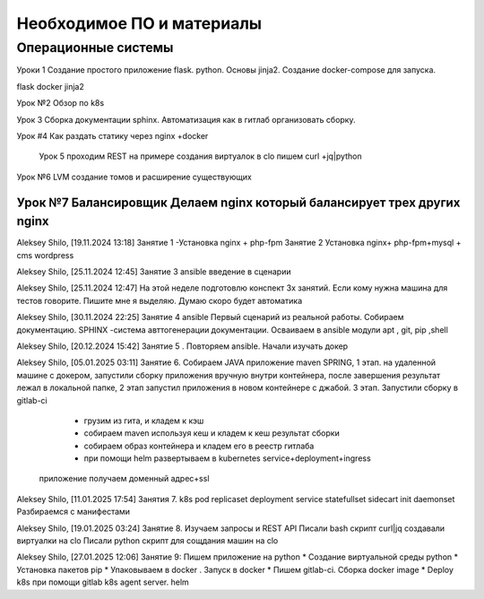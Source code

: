 Необходимое ПО и материалы
--------------

Операционные системы
~~~~~~~~~~~~~~~~~~~~~

Уроки 1
Создание простого приложение flask. python. Основы jinja2.
Создание docker-compose для запуска.

flask docker jinja2


Урок №2 Обзор по k8s

Урок 3 Сборка документации sphinx. Автоматизация как в гитлаб организовать сборку.

Урок #4 Как раздать статику через nginx +docker

 Урок 5 проходим REST на примере создания виртуалок в clo
 пишем curl +jq|python


Урок №6 LVM создание томов и расширение существующих

Урок №7 Балансировщик Делаем nginx который балансирует трех других nginx
===================
Aleksey Shilo, [19.11.2024 13:18]
Занятие 1 -Установка nginx + php-fpm
Занятие 2 Установка nginx+ php-fpm+mysql + cms wordpress

Aleksey Shilo, [25.11.2024 12:45]
Занятие 3 ansible введение в сценарии

Aleksey Shilo, [25.11.2024 12:47]
На этой неделе подготовлю конспект 3х занятий. Если кому нужна машина для тестов говорите. Пишите мне я выделяю.  Думаю скоро будет автоматика

Aleksey Shilo, [30.11.2024 22:25]
Занятие 4 ansible Первый сценарий из реальной работы. Собираем документацию. SPHINX -система авттогенерации документации. Осваиваем в ansible модули apt , git, pip ,shell

Aleksey Shilo, [20.12.2024 15:42]
Занятие 5 . Повторяем ansible. Начали изучать докер

Aleksey Shilo, [05.01.2025 03:11]
Занятие 6.
Собираем JAVA приложение maven SPRING,
1 этап. на удаленной машине с докером, запустили сборку приложения вручную внутри контейнера, после завершения результат лежал в локальной папке,
2 этап запустил приложения в новом контейнере с джабой.
3 этап. Запустили сборку в gitlab-ci
   * грузим из гита, и кладем к кэш
   * собираем maven используя кеш и кладем к кеш результат сборки
   * собираем образ контейнера и кладем его в реестр гитлаба
   * при помощи helm развертываем в kubernetes service+deployment+ingress
  приложение получаем доменный адрес+ssl

Aleksey Shilo, [11.01.2025 17:54]
Занятия 7. k8s
pod
replicaset
deployment
service
statefullset
sidecart init
daemonset
Разбираемся с манифестами

Aleksey Shilo, [19.01.2025 03:24]
Занятие 8. Изучаем запросы и REST API
Писали bash скрипт curl|jq  создавали виртуалки на clo
Писали python скрипт для сощдания машин на clo

Aleksey Shilo, [27.01.2025 12:06]
Занятие 9: Пишем приложение на  python
* Создание виртуальной среды python
* Установка пакетов pip
* Упаковываем в docker . Запуск в docker
* Пишем gitlab-ci. Сборка docker image
* Deploy k8s  при помощи gitlab k8s agent server. helm
